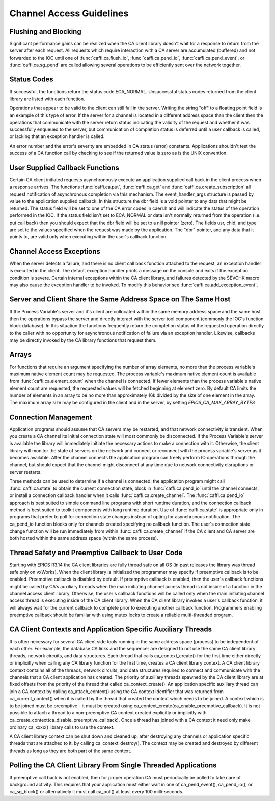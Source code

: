 Channel Access Guidelines
=========================
.. note: The original text is from `Channel Access Reference Manual http://www.aps.anl.gov/epics/base/R3-15/0-docs/CAref.html`_
         But C function names are adapted to Python functions.


Flushing and Blocking
---------------------
Significant performance gains can be realized when the CA client library doesn't wait for
a response to return from the server after each request.
All requests which require interaction with a CA server are accumulated (buffered) and not forwarded to the IOC
until one of :func:`caffi.ca.flush_io`, :func:`caffi.ca.pend_io`, :func:`caffi.ca.pend_event`, or :func:`caffi.ca.sg_pend`
are called allowing several operations to be efficiently sent over the network together.


Status Codes
------------
If successful, the functions return the status code ECA_NORMAL.
Unsuccessful status codes returned from the client library are listed with each function.

Operations that appear to be valid to the client can still fail in the server.
Writing the string "off" to a floating point field is an example of this type of error.
If the server for a channel is located in a different address space than the client then
the operations that communicate with the server return status indicating the validity of the request and
whether it was successfully enqueued to the server, but communication of completion status is deferred
until a user callback is called, or lacking that an exception handler is called.

An error number and the error's severity are embedded in CA status (error) constants.
Applications shouldn't test the success of a CA function call by checking to see if the returned value is zero as is the UNIX convention.


User Supplied Callback Functions
--------------------------------
Certain CA client initiated requests asynchronously execute an application supplied call back in the client process
when a response arrives. The functions :func:`caffi.ca.put`, :func:`caffi.ca.get` and :func:`caffi.ca.create_subscription`
all request notification of asynchronous completion via this mechanism.
The event_handler_args structure is passed by value to the application supplied callback.
In this structure the dbr field is a void pointer to any data that might be returned.
The status field will be set to one of the CA error codes in caerr.h and will indicate the status of the operation performed in the IOC.
If the status field isn't set to ECA_NORMAL or data isn't normally returned from the operation (i.e. put call back) then you should expect that the dbr field will be set to a nill pointer (zero).
The fields usr, chid, and type are set to the values specified when the request was made by the application.
The "dbr" pointer, and any data that it points to, are valid only when executing within the user's callback function.


Channel Access Exceptions
-------------------------
When the server detects a failure, and there is no client call back function attached to the request,
an exception handler is executed in the client.
The default exception handler prints a message on the console and exits if the exception condition is severe.
Certain internal exceptions within the CA client library, and failures detected by the SEVCHK macro may also cause the exception handler to be invoked.
To modify this behavior see :func:`caffi.ca.add_exception_event`.


Server and Client Share the Same Address Space on The Same Host
---------------------------------------------------------------
If the Process Variable's server and it's client are collocated within the same memory address space and the same host
then the operations bypass the server and directly interact with the server tool component (commonly the IOC's function block database).
In this situation the functions frequently return the completion status of the requested operation directly to the caller
with no opportunity for asynchronous notification of failure via an exception handler.
Likewise, callbacks may be directly invoked by the CA library functions that request them.


Arrays
------
For functions that require an argument specifying the number of array elements,
no more than the process variable's maximum native element count may be requested.
The process variable's maximum native element count is available from :func:`caffi.ca.element_count` when the channel is connected.
If fewer elements than the process variable's native element count are requested, the requested values will be fetched beginning at element zero.
By default CA limits the number of elements in an array to be no more than approximately 16k divided by the size of one element in the array.
The maximum array size may be configured in the client and in the server, by setting *EPICS_CA_MAX_ARRAY_BYTES*


Connection Management
---------------------
Application programs should assume that CA servers may be restarted, and that network connectivity is transient.
When you create a CA channel its initial connection state will most commonly be disconnected.
If the Process Variable's server is available the library will immediately initiate the necessary actions to make a connection with it.
Otherwise, the client library will monitor the state of servers on the network and
connect or reconnect with the process variable's server as it becomes available.
After the channel connects the application program can freely perform IO operations through the channel,
but should expect that the channel might disconnect at any time due to network connectivity disruptions or server restarts.

Three methods can be used to determine if a channel is connected: the application program might call :func:`caffi.ca.state`
to obtain the current connection state, block in :func:`caffi.ca.pend_io` until the channel connects,
or install a connection callback handler when it calls :func:`caffi.ca.create_channel`.
The :func:`caffi.ca.pend_io` approach is best suited to simple command line programs with short runtime duration,
and the connection callback method is best suited to toolkit components with long runtime duration.
Use of :func:`caffi.ca.state` is appropriate only in programs that prefer to poll for connection state changes
instead of opting for asynchronous notification.
The ca_pend_io function blocks only for channels created specifying no callback function.
The user's connection state change function will be run immediately from within :func:`caffi.ca.create_channel`
if the CA client and CA server are both hosted within the same address space (within the same process).



Thread Safety and Preemptive Callback to User Code
--------------------------------------------------
Starting with EPICS R3.14 the CA client libraries are fully thread safe on all OS (in past releases the library was thread safe only on vxWorks).
When the client library is initialized the programmer may specify if preemptive callback is to be enabled.
Preemptive callback is disabled by default. If preemptive callback is enabled,
then the user's callback functions might be called by CA's auxiliary threads
when the main initiating channel access thread is not inside of a function in the channel access client library.
Otherwise, the user's callback functions will be called only when the main initiating channel access thread is executing inside of the CA client library.
When the CA client library invokes a user's callback function, it will always wait for the current callback to complete prior to executing another callback function.
Programmers enabling preemptive callback should be familiar with using mutex locks to create a reliable multi-threaded program.


CA Client Contexts and Application Specific Auxiliary Threads
-------------------------------------------------------------
It is often necessary for several CA client side tools running in the same address space (process) to be independent of each other.
For example, the database CA links and the sequencer are designed to not use the same CA client library threads, network circuits, and data structures.
Each thread that calls ca_context_create() for the first time either directly or implicitly when calling any CA library function for the first time, creates a CA client library context.
A CA client library context contains all of the threads, network circuits, and data structures required to connect and communicate with the channels that a CA client application has created.
The priority of auxiliary threads spawned by the CA client library are at fixed offsets from the priority of the thread that called ca_context_create().
An application specific auxiliary thread can join a CA context by calling ca_attach_context() using the CA context identifier that was returned from ca_current_context() when it is called by the thread that created the context which needs to be joined.
A context which is to be joined must be preemptive - it must be created using ca_context_create(ca_enable_preemptive_callback). It is not possible to attach a thread to a non-preemptive CA context created explicitly or implicitly with ca_create_context(ca_disable_preemptive_callback). Once a thread has joined with a CA context it need only make ordinary ca_xxxx() library calls to use the context.

A CA client library context can be shut down and cleaned up, after destroying any channels or application specific threads that are attached to it, by calling ca_context_destroy().
The context may be created and destroyed by different threads as long as they are both part of the same context.


Polling the CA Client Library From Single Threaded Applications
---------------------------------------------------------------
If preemptive call back is not enabled, then for proper operation CA must periodically be polled to take care of background activity.
This requires that your application must either wait in one of ca_pend_event(), ca_pend_io(), or ca_sg_block()
or alternatively it must call ca_poll() at least every 100 milli-seconds.

